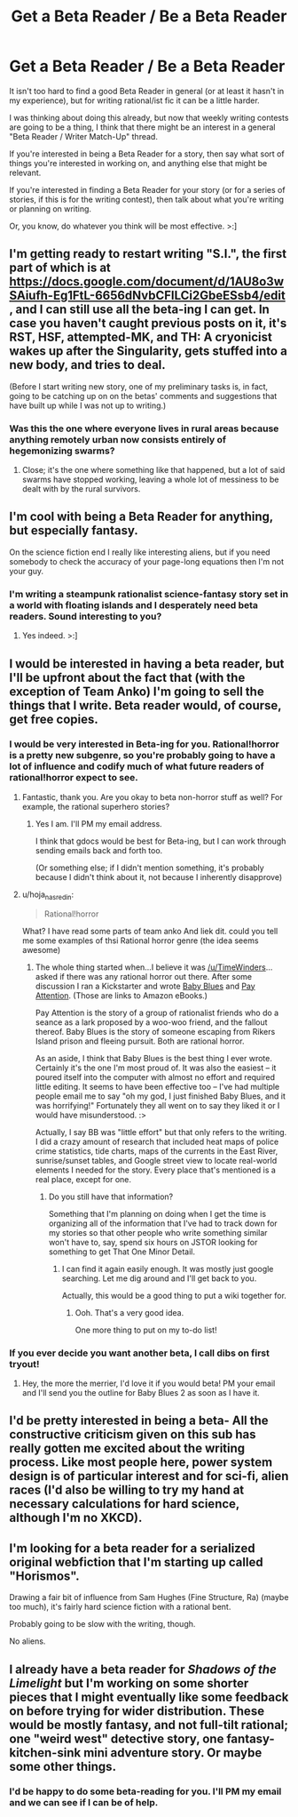 #+TITLE: Get a Beta Reader / Be a Beta Reader

* Get a Beta Reader / Be a Beta Reader
:PROPERTIES:
:Author: callmebrotherg
:Score: 8
:DateUnix: 1434220352.0
:DateShort: 2015-Jun-13
:END:
It isn't too hard to find a good Beta Reader in general (or at least it hasn't in my experience), but for writing rational/ist fic it can be a little harder.

I was thinking about doing this already, but now that weekly writing contests are going to be a thing, I think that there might be an interest in a general "Beta Reader / Writer Match-Up" thread.

If you're interested in being a Beta Reader for a story, then say what sort of things you're interested in working on, and anything else that might be relevant.

If you're interested in finding a Beta Reader for your story (or for a series of stories, if this is for the writing contest), then talk about what you're writing or planning on writing.

Or, you know, do whatever you think will be most effective. >:]


** I'm getting ready to restart writing "S.I.", the first part of which is at [[https://docs.google.com/document/d/1AU8o3wSAiufh-Eg1FtL-6656dNvbCFILCi2GbeESsb4/edit]] , and I can still use all the beta-ing I can get. In case you haven't caught previous posts on it, it's RST, HSF, attempted-MK, and TH: A cryonicist wakes up after the Singularity, gets stuffed into a new body, and tries to deal.

(Before I start writing new story, one of my preliminary tasks is, in fact, going to be catching up on on the betas' comments and suggestions that have built up while I was not up to writing.)
:PROPERTIES:
:Author: DataPacRat
:Score: 2
:DateUnix: 1434223886.0
:DateShort: 2015-Jun-14
:END:

*** Was this the one where everyone lives in rural areas because anything remotely urban now consists entirely of hegemonizing swarms?
:PROPERTIES:
:Score: 3
:DateUnix: 1434233097.0
:DateShort: 2015-Jun-14
:END:

**** Close; it's the one where something like that happened, but a lot of said swarms have stopped working, leaving a whole lot of messiness to be dealt with by the rural survivors.
:PROPERTIES:
:Author: DataPacRat
:Score: 2
:DateUnix: 1434233823.0
:DateShort: 2015-Jun-14
:END:


** I'm cool with being a Beta Reader for anything, but especially fantasy.

On the science fiction end I really like interesting aliens, but if you need somebody to check the accuracy of your page-long equations then I'm not your guy.
:PROPERTIES:
:Author: callmebrotherg
:Score: 1
:DateUnix: 1434221108.0
:DateShort: 2015-Jun-13
:END:

*** I'm writing a steampunk rationalist science-fantasy story set in a world with floating islands and I desperately need beta readers. Sound interesting to you?
:PROPERTIES:
:Author: Sagebrysh
:Score: 1
:DateUnix: 1434567962.0
:DateShort: 2015-Jun-17
:END:

**** Yes indeed. >:]
:PROPERTIES:
:Author: callmebrotherg
:Score: 1
:DateUnix: 1434568088.0
:DateShort: 2015-Jun-17
:END:


** I would be interested in having a beta reader, but I'll be upfront about the fact that (with the exception of Team Anko) I'm going to sell the things that I write. Beta reader would, of course, get free copies.
:PROPERTIES:
:Author: eaglejarl
:Score: 1
:DateUnix: 1434233201.0
:DateShort: 2015-Jun-14
:END:

*** I would be very interested in Beta-ing for you. Rational!horror is a pretty new subgenre, so you're probably going to have a lot of influence and codify much of what future readers of rational!horror expect to see.
:PROPERTIES:
:Author: callmebrotherg
:Score: 1
:DateUnix: 1434238607.0
:DateShort: 2015-Jun-14
:END:

**** Fantastic, thank you. Are you okay to beta non-horror stuff as well? For example, the rational superhero stories?
:PROPERTIES:
:Author: eaglejarl
:Score: 1
:DateUnix: 1434241508.0
:DateShort: 2015-Jun-14
:END:

***** Yes I am. I'll PM my email address.

I think that gdocs would be best for Beta-ing, but I can work through sending emails back and forth too.

(Or something else; if I didn't mention something, it's probably because I didn't think about it, not because I inherently disapprove)
:PROPERTIES:
:Author: callmebrotherg
:Score: 1
:DateUnix: 1434241758.0
:DateShort: 2015-Jun-14
:END:


**** u/hoja_nasredin:
#+begin_quote
  Rational!horror
#+end_quote

What? I have read some parts of team anko And liek dit. could you tell me some examples of thsi Rational horror genre (the idea seems awesome)
:PROPERTIES:
:Author: hoja_nasredin
:Score: 1
:DateUnix: 1434286716.0
:DateShort: 2015-Jun-14
:END:

***** The whole thing started when...I believe it was [[/u/TimeWinders]]...asked if there was any rational horror out there. After some discussion I ran a Kickstarter and wrote [[http://www.amazon.com/gp/aw/d/B00V52XRIE?ie=UTF8&redirectFromSS=1&pc_redir=T1&noEncodingTag=1&fp=1][Baby Blues]] and [[http://www.amazon.com/gp/aw/d/B00V4ZIEMQ?ie=UTF8&redirectFromSS=1&pc_redir=T1&noEncodingTag=1&fp=1][Pay Attention]]. (Those are links to Amazon eBooks.)

Pay Attention is the story of a group of rationalist friends who do a seance as a lark proposed by a woo-woo friend, and the fallout thereof. Baby Blues is the story of someone escaping from Rikers Island prison and fleeing pursuit. Both are rational horror.

As an aside, I think that Baby Blues is the best thing I ever wrote. Certainly it's the one I'm most proud of. It was also the easiest -- it poured itself into the computer with almost no effort and required little editing. It seems to have been effective too -- I've had multiple people email me to say "oh my god, I just finished Baby Blues, and it was horrifying!" Fortunately they all went on to say they liked it or I would have misunderstood. :>

Actually, I say BB was "little effort" but that only refers to the writing. I did a crazy amount of research that included heat maps of police crime statistics, tide charts, maps of the currents in the East River, sunrise/sunset tables, and Google street view to locate real-world elements I needed for the story. Every place that's mentioned is a real place, except for one.
:PROPERTIES:
:Author: eaglejarl
:Score: 1
:DateUnix: 1434289133.0
:DateShort: 2015-Jun-14
:END:

****** Do you still have that information?

Something that I'm planning on doing when I get the time is organizing all of the information that I've had to track down for my stories so that other people who write something similar won't have to, say, spend six hours on JSTOR looking for something to get That One Minor Detail.
:PROPERTIES:
:Author: callmebrotherg
:Score: 2
:DateUnix: 1434311270.0
:DateShort: 2015-Jun-15
:END:

******* I can find it again easily enough. It was mostly just google searching. Let me dig around and I'll get back to you.

Actually, this would be a good thing to put a wiki together for.
:PROPERTIES:
:Author: eaglejarl
:Score: 1
:DateUnix: 1434316865.0
:DateShort: 2015-Jun-15
:END:

******** Ooh. That's a very good idea.

One more thing to put on my to-do list!
:PROPERTIES:
:Author: callmebrotherg
:Score: 1
:DateUnix: 1434317217.0
:DateShort: 2015-Jun-15
:END:


*** If you ever decide you want another beta, I call dibs on first tryout!
:PROPERTIES:
:Author: whywhisperwhy
:Score: 1
:DateUnix: 1434337584.0
:DateShort: 2015-Jun-15
:END:

**** Hey, the more the merrier, I'd love it if you would beta! PM your email and I'll send you the outline for Baby Blues 2 as soon as I have it.
:PROPERTIES:
:Author: eaglejarl
:Score: 1
:DateUnix: 1434383280.0
:DateShort: 2015-Jun-15
:END:


** I'd be pretty interested in being a beta- All the constructive criticism given on this sub has really gotten me excited about the writing process. Like most people here, power system design is of particular interest and for sci-fi, alien races (I'd also be willing to try my hand at necessary calculations for hard science, although I'm no XKCD).
:PROPERTIES:
:Author: whywhisperwhy
:Score: 1
:DateUnix: 1434313546.0
:DateShort: 2015-Jun-15
:END:


** I'm looking for a beta reader for a serialized original webfiction that I'm starting up called "Horismos".

Drawing a fair bit of influence from Sam Hughes (Fine Structure, Ra) (maybe too much), it's fairly hard science fiction with a rational bent.

Probably going to be slow with the writing, though.

No aliens.
:PROPERTIES:
:Author: eniteris
:Score: 1
:DateUnix: 1434333844.0
:DateShort: 2015-Jun-15
:END:


** I already have a beta reader for /Shadows of the Limelight/ but I'm working on some shorter pieces that I might eventually like some feedback on before trying for wider distribution. These would be mostly fantasy, and not full-tilt rational; one "weird west" detective story, one fantasy-kitchen-sink mini adventure story. Or maybe some other things.
:PROPERTIES:
:Author: alexanderwales
:Score: 1
:DateUnix: 1434339963.0
:DateShort: 2015-Jun-15
:END:

*** I'd be happy to do some beta-reading for you. I'll PM my email and we can see if I can be of help.
:PROPERTIES:
:Author: Ozimandius
:Score: 1
:DateUnix: 1434506938.0
:DateShort: 2015-Jun-17
:END:
